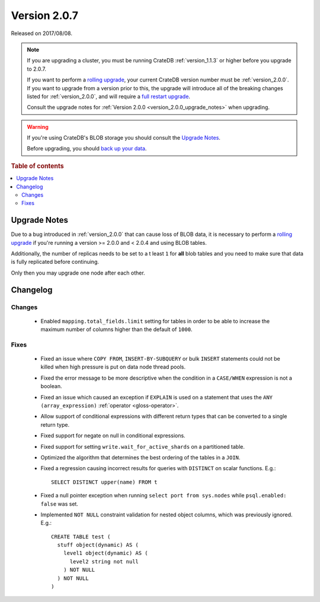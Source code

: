 .. _version_2.0.7:

=============
Version 2.0.7
=============

Released on 2017/08/08.

.. NOTE::

    If you are upgrading a cluster, you must be running CrateDB
    :ref:`version_1.1.3` or higher before you upgrade to 2.0.7.

    If you want to perform a `rolling upgrade`_, your current CrateDB version
    number must be :ref:`version_2.0.0`.  If you want to upgrade from a version
    prior to this, the upgrade will introduce all of the breaking changes listed
    for :ref:`version_2.0.0`, and will require a `full restart upgrade`_.

    Consult the upgrade notes for :ref:`Version 2.0.0
    <version_2.0.0_upgrade_notes>` when upgrading.

.. WARNING::

    If you're using CrateDB's BLOB storage you should consult the `Upgrade
    Notes`_.

    Before upgrading, you should `back up your data`_.

.. _rolling upgrade: https://crate.io/docs/crate/howtos/en/latest/admin/rolling-upgrade.html
.. _full restart upgrade: https://crate.io/docs/crate/howtos/en/latest/admin/full-restart-upgrade.html
.. _back up your data: https://crate.io/docs/crate/reference/en/latest/admin/snapshots.html

.. rubric:: Table of contents

.. contents::
   :local:

Upgrade Notes
=============

Due to a bug introduced in :ref:`version_2.0.0` that can cause loss of BLOB
data, it is necessary to perform a `rolling upgrade`_ if you're running a
version >= 2.0.0 and < 2.0.4 and using BLOB tables.

Additionally, the number of replicas needs to be set to a t least ``1`` for
**all** blob tables and you need to make sure that data is fully replicated
before continuing.

Only then you may upgrade one node after each other.

Changelog
=========

Changes
-------

 - Enabled ``mapping.total_fields.limit`` setting for tables in order to be
   able to increase the maximum number of columns higher than the default
   of ``1000``.

Fixes
-----

 - Fixed an issue where ``COPY FROM``, ``INSERT-BY-SUBQUERY`` or bulk ``INSERT``
   statements could not be killed when high pressure is put on data node thread
   pools.

 - Fixed the error message to be more descriptive when the condition in a
   ``CASE/WHEN`` expression is not a boolean.

 - Fixed an issue which caused an exception if ``EXPLAIN`` is used on a
   statement that uses the ``ANY (array_expression)`` :ref:`operator
   <gloss-operator>`.

 - Allow support of conditional expressions with different return types that can
   be converted to a single return type.

 - Fixed support for negate on null in conditional expressions.

 - Fixed support for setting ``write.wait_for_active_shards`` on a partitioned
   table.

 - Optimized the algorithm that determines the best ordering of the tables in
   a ``JOIN``.

 - Fixed a regression causing incorrect results for queries with ``DISTINCT``
   on scalar functions. E.g.::

     SELECT DISTINCT upper(name) FROM t

 - Fixed a null pointer exception when running ``select port from sys.nodes``
   while ``psql.enabled: false`` was set.

 - Implemented ``NOT NULL`` constraint validation for nested object columns,
   which was previously ignored. E.g.::

     CREATE TABLE test (
       stuff object(dynamic) AS (
         level1 object(dynamic) AS (
           level2 string not null
         ) NOT NULL
       ) NOT NULL
     )
